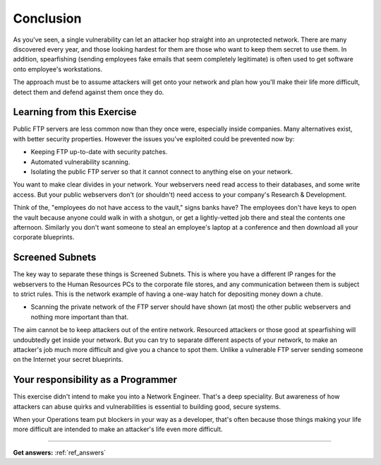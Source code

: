 .. _ref_conclusion:

============================================================
Conclusion
============================================================

As you've seen, a single vulnerability can let an attacker hop straight into an unprotected network. There
are many discovered every year, and those looking hardest for them are those who want to keep them secret to
use them. In addition, spearfishing (sending employees fake emails that seem completely legitimate) is often
used to get software onto employee's workstations.

The approach must be to assume attackers will get onto your network and plan how you'll make their life more difficult, detect them and defend against them once they do.

------------------------------------------------------------
Learning from this Exercise
------------------------------------------------------------

Public FTP servers are less common now than they once were, especially inside companies. Many alternatives
exist, with better security properties. However the issues you've exploited could be prevented now by:

* Keeping FTP up-to-date with security patches.
* Automated vulnerability scanning.
* Isolating the public FTP server so that it cannot connect to anything else on your network.

You want to make clear divides in your network. Your webservers need read access to their databases, and some write access. But your public webservers don't (or shouldn't) need access to your company's Research & Development.

Think of the, "employees do not have access to the vault," signs banks have? The employees don't have keys to open the vault because anyone could walk in with a shotgun, or get a lightly-vetted job there and steal the contents one afternoon. Similarly you don't want someone to steal an employee's laptop at a conference and then download all your corporate blueprints.

------------------------------------------------------------
Screened Subnets
------------------------------------------------------------

The key way to separate these things is Screened Subnets. This is where you have a different IP ranges for the webservers to the Human Resources PCs to the corporate file stores, and any communication between them is subject to strict rules. This is the network example of having a one-way hatch for depositing money down a chute.

* Scanning the private network of the FTP server should have shown (at most) the other public webservers and nothing more important than that.

The aim cannot be to keep attackers out of the entire network. Resourced attackers or those good at spearfishing will undoubtedly get inside your network. But you can try to separate different aspects of your network, to make an attacker's job much more difficult and give you a chance to spot them. Unlike a vulnerable FTP server sending someone on the Internet your secret blueprints.

------------------------------------------------------------
Your responsibility as a Programmer
------------------------------------------------------------

This exercise didn't intend to make you into a Network Engineer. That's a deep speciality. But awareness of
how attackers can abuse quirks and vulnerabilities is essential to building good, secure systems.

When your Operations team put blockers in your way as a developer, that's often because those things making
your life more difficult are intended to make an attacker's life even more difficult.

------------

**Get answers:** :ref:`ref_answers`
